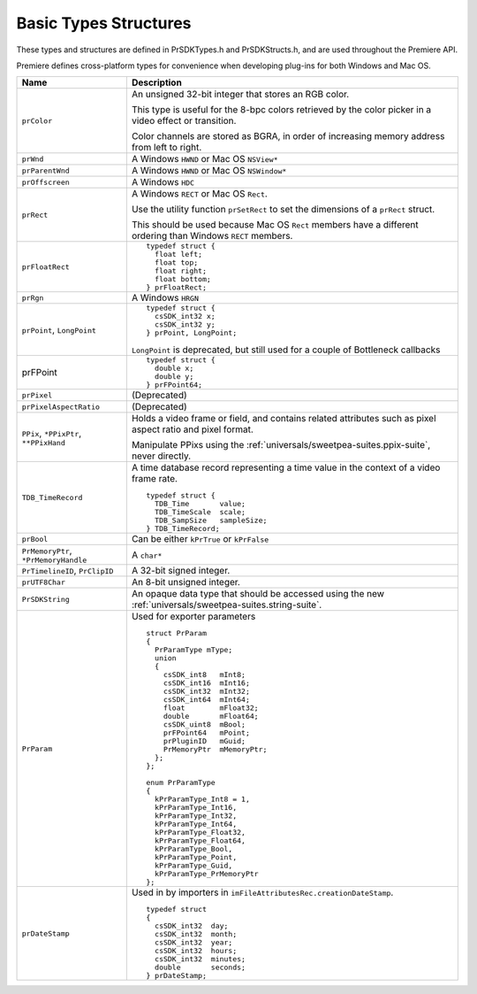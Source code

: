 .. _universals/basic-types-structures:

Basic Types Structures
################################################################################

These types and structures are defined in PrSDKTypes.h and PrSDKStructs.h, and are used throughout the Premiere API.

Premiere defines cross-platform types for convenience when developing plug-ins for both Windows and Mac OS.

+----------------------------------------+--------------------------------------------------------------------------------------------------------------+
|                **Name**                |                                               **Description**                                                |
+========================================+==============================================================================================================+
| ``prColor``                            | An unsigned 32-bit integer that stores an RGB color.                                                         |
|                                        |                                                                                                              |
|                                        | This type is useful for the 8-bpc colors retrieved by the color picker in a video effect or transition.      |
|                                        |                                                                                                              |
|                                        | Color channels are stored as BGRA, in order of increasing memory address from left to right.                 |
+----------------------------------------+--------------------------------------------------------------------------------------------------------------+
| ``prWnd``                              | A Windows ``HWND`` or Mac OS ``NSView*``                                                                     |
+----------------------------------------+--------------------------------------------------------------------------------------------------------------+
| ``prParentWnd``                        | A Windows ``HWND`` or Mac OS ``NSWindow*``                                                                   |
+----------------------------------------+--------------------------------------------------------------------------------------------------------------+
| ``prOffscreen``                        | A Windows ``HDC``                                                                                            |
+----------------------------------------+--------------------------------------------------------------------------------------------------------------+
| ``prRect``                             | A Windows ``RECT`` or Mac OS ``Rect``.                                                                       |
|                                        |                                                                                                              |
|                                        | Use the utility function ``prSetRect`` to set the dimensions of a ``prRect`` struct.                         |
|                                        |                                                                                                              |
|                                        | This should be used because Mac OS ``Rect`` members have a different ordering than Windows ``RECT`` members. |
+----------------------------------------+--------------------------------------------------------------------------------------------------------------+
| ``prFloatRect``                        | ::                                                                                                           |
|                                        |                                                                                                              |
|                                        |   typedef struct {                                                                                           |
|                                        |     float left;                                                                                              |
|                                        |     float top;                                                                                               |
|                                        |     float right;                                                                                             |
|                                        |     float bottom;                                                                                            |
|                                        |   } prFloatRect;                                                                                             |
+----------------------------------------+--------------------------------------------------------------------------------------------------------------+
| ``prRgn``                              | A Windows ``HRGN``                                                                                           |
+----------------------------------------+--------------------------------------------------------------------------------------------------------------+
| ``prPoint``, ``LongPoint``             | ::                                                                                                           |
|                                        |                                                                                                              |
|                                        |   typedef struct {                                                                                           |
|                                        |     csSDK_int32 x;                                                                                           |
|                                        |     csSDK_int32 y;                                                                                           |
|                                        |   } prPoint, LongPoint;                                                                                      |
|                                        |                                                                                                              |
|                                        | ``LongPoint`` is deprecated, but still used for a couple of Bottleneck callbacks                             |
+----------------------------------------+--------------------------------------------------------------------------------------------------------------+
| prFPoint                               | ::                                                                                                           |
|                                        |                                                                                                              |
|                                        |   typedef struct {                                                                                           |
|                                        |     double x;                                                                                                |
|                                        |     double y;                                                                                                |
|                                        |   } prFPoint64;                                                                                              |
+----------------------------------------+--------------------------------------------------------------------------------------------------------------+
| ``prPixel``                            | (Deprecated)                                                                                                 |
+----------------------------------------+--------------------------------------------------------------------------------------------------------------+
| ``prPixelAspectRatio``                 | (Deprecated)                                                                                                 |
+----------------------------------------+--------------------------------------------------------------------------------------------------------------+
| ``PPix``, ``*PPixPtr``, ``**PPixHand`` | Holds a video frame or field, and contains related attributes such as pixel aspect ratio and pixel format.   |
|                                        |                                                                                                              |
|                                        | Manipulate PPixs using the :ref:`universals/sweetpea-suites.ppix-suite`, never directly.                     |
+----------------------------------------+--------------------------------------------------------------------------------------------------------------+
| ``TDB_TimeRecord``                     | A time database record representing a time value in the context of a video frame rate.                       |
|                                        |                                                                                                              |
|                                        | ::                                                                                                           |
|                                        |                                                                                                              |
|                                        |   typedef struct {                                                                                           |
|                                        |     TDB_Time       value;                                                                                    |
|                                        |     TDB_TimeScale  scale;                                                                                    |
|                                        |     TDB_SampSize   sampleSize;                                                                               |
|                                        |   } TDB_TimeRecord;                                                                                          |
+----------------------------------------+--------------------------------------------------------------------------------------------------------------+
| ``prBool``                             | Can be either ``kPrTrue`` or ``kPrFalse``                                                                    |
+----------------------------------------+--------------------------------------------------------------------------------------------------------------+
| ``PrMemoryPtr``, ``*PrMemoryHandle``   | A ``char*``                                                                                                  |
+----------------------------------------+--------------------------------------------------------------------------------------------------------------+
| ``PrTimelineID``, ``PrClipID``         | A 32-bit signed integer.                                                                                     |
+----------------------------------------+--------------------------------------------------------------------------------------------------------------+
| ``prUTF8Char``                         | An 8-bit unsigned integer.                                                                                   |
+----------------------------------------+--------------------------------------------------------------------------------------------------------------+
| ``PrSDKString``                        | An opaque data type that should be accessed using the new :ref:`universals/sweetpea-suites.string-suite`.    |
+----------------------------------------+--------------------------------------------------------------------------------------------------------------+
| ``PrParam``                            | Used for exporter parameters                                                                                 |
|                                        |                                                                                                              |
|                                        | ::                                                                                                           |
|                                        |                                                                                                              |
|                                        |   struct PrParam                                                                                             |
|                                        |   {                                                                                                          |
|                                        |     PrParamType mType;                                                                                       |
|                                        |     union                                                                                                    |
|                                        |     {                                                                                                        |
|                                        |       csSDK_int8   mInt8;                                                                                    |
|                                        |       csSDK_int16  mInt16;                                                                                   |
|                                        |       csSDK_int32  mInt32;                                                                                   |
|                                        |       csSDK_int64  mInt64;                                                                                   |
|                                        |       float        mFloat32;                                                                                 |
|                                        |       double       mFloat64;                                                                                 |
|                                        |       csSDK_uint8  mBool;                                                                                    |
|                                        |       prFPoint64   mPoint;                                                                                   |
|                                        |       prPluginID   mGuid;                                                                                    |
|                                        |       PrMemoryPtr  mMemoryPtr;                                                                               |
|                                        |     };                                                                                                       |
|                                        |   };                                                                                                         |
|                                        |                                                                                                              |
|                                        |   enum PrParamType                                                                                           |
|                                        |   {                                                                                                          |
|                                        |     kPrParamType_Int8 = 1,                                                                                   |
|                                        |     kPrParamType_Int16,                                                                                      |
|                                        |     kPrParamType_Int32,                                                                                      |
|                                        |     kPrParamType_Int64,                                                                                      |
|                                        |     kPrParamType_Float32,                                                                                    |
|                                        |     kPrParamType_Float64,                                                                                    |
|                                        |     kPrParamType_Bool,                                                                                       |
|                                        |     kPrParamType_Point,                                                                                      |
|                                        |     kPrParamType_Guid,                                                                                       |
|                                        |     kPrParamType_PrMemoryPtr                                                                                 |
|                                        |   };                                                                                                         |
+----------------------------------------+--------------------------------------------------------------------------------------------------------------+
| ``prDateStamp``                        | Used in by importers in ``imFileAttributesRec.creationDateStamp``.                                           |
|                                        |                                                                                                              |
|                                        | ::                                                                                                           |
|                                        |                                                                                                              |
|                                        |   typedef struct                                                                                             |
|                                        |   {                                                                                                          |
|                                        |     csSDK_int32  day;                                                                                        |
|                                        |     csSDK_int32  month;                                                                                      |
|                                        |     csSDK_int32  year;                                                                                       |
|                                        |     csSDK_int32  hours;                                                                                      |
|                                        |     csSDK_int32  minutes;                                                                                    |
|                                        |     double       seconds;                                                                                    |
|                                        |   } prDateStamp;                                                                                             |
+----------------------------------------+--------------------------------------------------------------------------------------------------------------+
